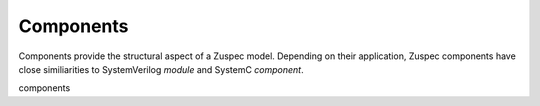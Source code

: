 ##########
Components
##########

Components provide the structural aspect of a Zuspec model. Depending
on their application, Zuspec components have close similiarities to 
SystemVerilog `module` and SystemC `component`.

components 
